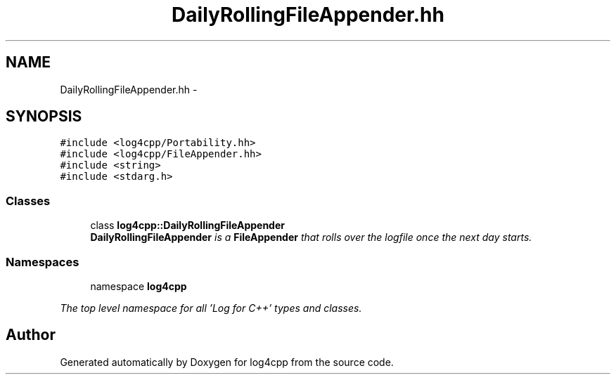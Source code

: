 .TH "DailyRollingFileAppender.hh" 3 "1 Nov 2017" "Version 1.1" "log4cpp" \" -*- nroff -*-
.ad l
.nh
.SH NAME
DailyRollingFileAppender.hh \- 
.SH SYNOPSIS
.br
.PP
\fC#include <log4cpp/Portability.hh>\fP
.br
\fC#include <log4cpp/FileAppender.hh>\fP
.br
\fC#include <string>\fP
.br
\fC#include <stdarg.h>\fP
.br

.SS "Classes"

.in +1c
.ti -1c
.RI "class \fBlog4cpp::DailyRollingFileAppender\fP"
.br
.RI "\fI\fBDailyRollingFileAppender\fP is a \fBFileAppender\fP that rolls over the logfile once the next day starts. \fP"
.in -1c
.SS "Namespaces"

.in +1c
.ti -1c
.RI "namespace \fBlog4cpp\fP"
.br
.PP

.RI "\fIThe top level namespace for all 'Log for C++' types and classes. \fP"
.in -1c
.SH "Author"
.PP 
Generated automatically by Doxygen for log4cpp from the source code.
